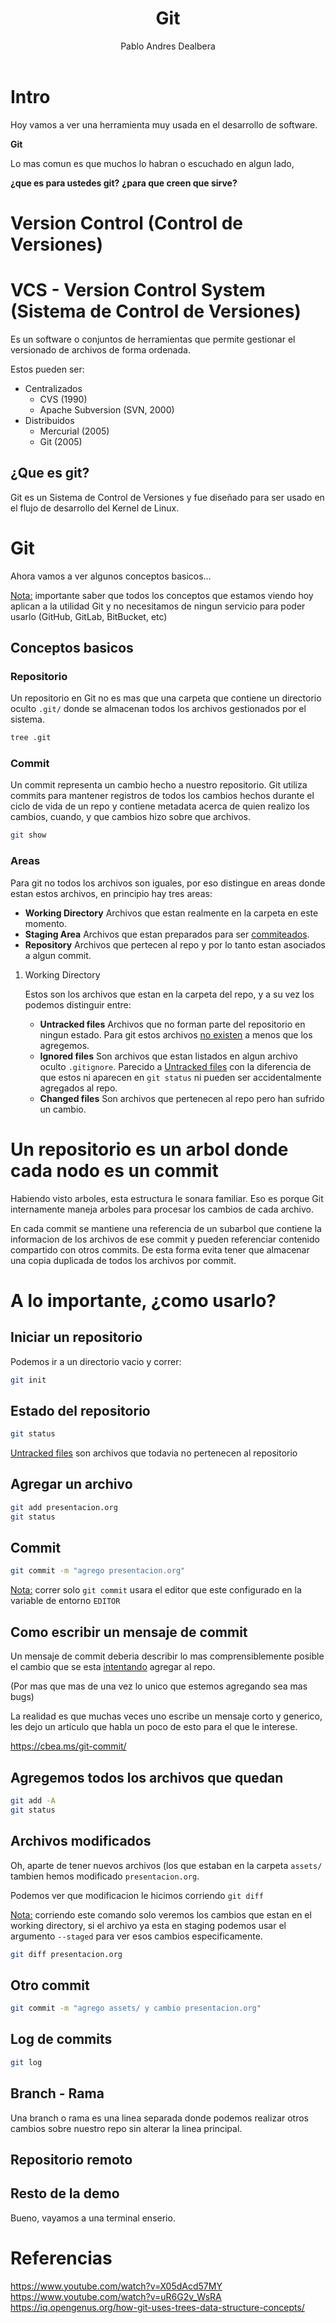 #+title: Git
#+author: Pablo Andres Dealbera

* Intro

Hoy vamos a ver una herramienta muy usada en el desarrollo de software.

*Git*

Lo mas comun es que muchos lo habran o escuchado en algun lado,

*¿que es para ustedes git?*
*¿para que creen que sirve?*

* Version Control (Control de Versiones)

#+ATTR_HTML: :width 1000px
[[file:assets/trabajo-final-meme.png]]

* VCS - Version Control System (Sistema de Control de Versiones)

Es un software o conjuntos de herramientas que permite gestionar el
versionado de archivos de forma ordenada.

Estos pueden ser:
 - Centralizados
   - CVS (1990)
   - Apache Subversion (SVN, 2000)

 - Distribuidos
   - Mercurial (2005)
   - Git (2005)

** ¿Que es git?

Git es un Sistema de Control de Versiones y fue diseñado para ser
usado en el flujo de desarrollo del Kernel de Linux.

#+ATTR_HTML: :width 1000px
[[file:assets/git.png]]

* Git
Ahora vamos a ver algunos conceptos basicos...

_Nota:_ importante saber que todos los conceptos que estamos viendo
hoy aplican a la utilidad Git y no necesitamos de ningun servicio para
poder usarlo (GitHub, GitLab, BitBucket, etc)

** Conceptos basicos

#+ATTR_HTML: :width 1000px
[[file:assets/git-101.jpeg]]

*** Repositorio
Un repositorio en Git no es mas que una carpeta que contiene un
directorio oculto ~.git/~ donde se almacenan todos los archivos
gestionados por el sistema.

#+begin_src bash :results output
tree .git
#+end_src
#+RESULTS:
#+begin_example
.git
├── branches
├── config
├── description
├── HEAD
├── hooks
│   ├── applypatch-msg.sample
│   ├── commit-msg.sample
│   ├── fsmonitor-watchman.sample
│   ├── post-update.sample
│   ├── pre-applypatch.sample
│   ├── pre-commit.sample
│   ├── pre-merge-commit.sample
│   ├── prepare-commit-msg.sample
│   ├── pre-push.sample
│   ├── pre-rebase.sample
│   ├── pre-receive.sample
│   ├── push-to-checkout.sample
│   └── update.sample
├── info
│   └── exclude
├── objects
│   ├── info
│   └── pack
└── refs
    ├── heads
    └── tags

9 directories, 17 files
#+end_example

*** Commit

Un commit representa un cambio hecho a nuestro repositorio. Git
utiliza commits para mantener registros de todos los cambios hechos
durante el ciclo de vida de un repo y contiene metadata acerca de
quien realizo los cambios, cuando, y que cambios hizo sobre que archivos.

#+begin_src bash :results output
git show
#+end_src

#+RESULTS:
: commit e236cfb49f83b8135ded4d71b44117e184c9a2da
: Author: Pablo Andres Dealbera <pdealbera@fi.uba.ar>
: Date:   Thu Jun 9 01:12:15 2022 -0300
: 
:     Initial commit

*** Areas

Para git no todos los archivos son iguales, por eso distingue en areas
donde estan estos archivos, en principio hay tres areas:

 - *Working Directory*
   Archivos que estan realmente en la carpeta en este momento.
 - *Staging Area*
   Archivos que estan preparados para ser _commiteados_.
 - *Repository*
   Archivos que pertecen al repo y por lo tanto estan asociados a
   algun commit.

#+ATTR_HTML: :width 800px
[[file:assets/git-areas.webp]]

**** Working Directory

Estos son los archivos que estan en la carpeta del repo, y a su vez
los podemos distinguir entre:

 - *Untracked files*
   Archivos que no forman parte del repositorio en ningun estado. Para
   git estos archivos _no existen_ a menos que los agregemos.
 - *Ignored files*
   Son archivos que estan listados en algun archivo oculto ~.gitignore~.
   Parecido a _Untracked files_ con la diferencia de que estos ni
   aparecen en ~git status~ ni pueden ser accidentalmente agregados al repo.
 - *Changed files*
   Son archivos que pertenecen al repo pero han sufrido un cambio.

* Un repositorio es un arbol donde cada nodo es un commit

Habiendo visto arboles, esta estructura le sonara familiar. Eso es
porque Git internamente maneja arboles para procesar los cambios de
cada archivo.

En cada commit se mantiene una referencia de un subarbol que contiene
la informacion de los archivos de ese commit y pueden referenciar
contenido compartido con otros commits. De esta forma evita tener que
almacenar una copia duplicada de todos los archivos por commit.
#+ATTR_HTML: :width 700px
[[file:assets/git-arbol-2.jpg]]


* A lo importante, ¿como usarlo?

** Iniciar un repositorio
Podemos ir a un directorio vacio y correr:
#+begin_src bash :results output
git init
#+end_src
#+RESULTS:
: Initialized empty Git repository in <algun-lugar>/algoritmos-programacion-II/colab/clases/git/.git/

** Estado del repositorio
#+begin_src bash :results output
git status
#+end_src

#+RESULTS:
#+begin_example
On branch master

No commits yet

Untracked files:
  (use "git add <file>..." to include in what will be committed)
	assets/
	presentacion.org

nothing added to commit but untracked files present (use "git add" to track)
#+end_example

_Untracked files_ son archivos que todavia no pertenecen al repositorio

** Agregar un archivo
#+begin_src bash :results output
git add presentacion.org
git status
#+end_src

#+RESULTS:
#+begin_example
On branch master

No commits yet

Changes to be committed:
  (use "git rm --cached <file>..." to unstage)
	new file:   presentacion.org

Untracked files:
  (use "git add <file>..." to include in what will be committed)
	assets/

#+end_example

** Commit
#+begin_src bash :results output
git commit -m "agrego presentacion.org"
#+end_src

#+RESULTS:
: [master (root-commit) 7e1162b] agrego presentacion.org
:  1 file changed, 211 insertions(+)
:  create mode 100644 presentacion.org

_Nota:_ correr solo ~git commit~ usara el editor que este configurado
en la variable de entorno ~EDITOR~

** Como escribir un mensaje de commit

[[file:assets/git_commit_2x.png]]

Un mensaje de commit deberia describir lo mas comprensiblemente
posible el cambio que se esta _intentando_ agregar al repo.

(Por mas que mas de una vez lo unico que estemos agregando sea mas bugs)

La realidad es que muchas veces uno escribe un mensaje corto y
generico, les dejo un articulo que habla un poco de esto para el que
le interese.

https://cbea.ms/git-commit/

** Agregemos todos los archivos que quedan
#+begin_src bash :results output
git add -A
git status
#+end_src

#+RESULTS:
#+begin_example
On branch master
Changes to be committed:
  (use "git restore --staged <file>..." to unstage)
	new file:   assets/git-101.jpeg
	new file:   assets/git-arbol-2.jpg
	new file:   assets/git-arbol.jpg
	new file:   assets/git.png
	new file:   assets/git_commit_2x.png
	new file:   assets/trabajo-final-meme.png
	modified:   presentacion.org

#+end_example

** Archivos modificados
Oh, aparte de tener nuevos archivos (los que estaban en la carpeta
~assets/~ tambien hemos modificado ~presentacion.org~.

Podemos ver que modificacion le hicimos corriendo ~git diff~

_Nota:_ corriendo este comando solo veremos los cambios que estan en
el working directory, si el archivo ya esta en staging podemos usar el
argumento ~--staged~ para ver esos cambios especificamente.

#+begin_src bash :results output
git diff presentacion.org
#+end_src

#+RESULTS:
#+begin_example
diff --git a/presentacion.org b/presentacion.org
index 8858fce..ee80e76 100644
--- a/presentacion.org
+++ b/presentacion.org
@@ -234,6 +234,31 @@ git add -A
 git status
 ,#+end_src
 
+#+RESULTS:
+#+begin_example
+On branch master
+Changes to be committed:
+  (use "git restore --staged <file>..." to unstage)
+	new file:   assets/git-101.jpeg
+	new file:   assets/git-arbol-2.jpg
+	new file:   assets/git-arbol.jpg
+	new file:   assets/git.png
+	new file:   assets/git_commit_2x.png
+	new file:   assets/trabajo-final-meme.png
+	modified:   presentacion.org
+
+#+end_example
+
+** Archivos modificados
+Oh, aparte de tener nuevos archivos (los que estaban en la carpeta
+~assets/~ tambien hemos modificado ~presentacion.org~.
+
+Podemos ver que modificacion le hicimos corriendo ~git diff~
+
+#+begin_src bash :results output
+git diff presentacion.org
+#+end_src
+
 ,* Referencias
 
 https://www.youtube.com/watch?v=uR6G2v_WsRA
#+end_example

** Otro commit
#+begin_src bash :results output
git commit -m "agrego assets/ y cambio presentacion.org"
#+end_src

#+RESULTS:
: [master a68713c] agrego assets/ y cambio presentacion.org
:  7 files changed, 33 insertions(+), 4 deletions(-)
:  create mode 100644 assets/git-101.jpeg
:  create mode 100644 assets/git-arbol-2.jpg
:  create mode 100644 assets/git-arbol.jpg
:  create mode 100644 assets/git.png
:  create mode 100644 assets/git_commit_2x.png
:  create mode 100644 assets/trabajo-final-meme.png

** Log de commits
#+begin_src bash :results output
git log
#+end_src

#+RESULTS:
#+begin_example
commit a68713c06a286273a505095c8a9049c3be4b73e7
Author: Pablo Andres Dealbera <dealberapablo07@gmail.com>
Date:   Thu Jun 9 16:16:43 2022 -0300

    agrego assets/ y cambio presentacion.org

commit 7e1162bf439f1f2b539bcdd52b06bd8029c42b27
Author: Pablo Andres Dealbera <dealberapablo07@gmail.com>
Date:   Thu Jun 9 16:05:16 2022 -0300

    agrego presentacion.org
#+end_example

** Branch - Rama
Una branch o rama es una linea separada donde podemos realizar otros
cambios sobre nuestro repo sin alterar la linea principal.

** Repositorio remoto

** Resto de la demo

Bueno, vayamos a una terminal enserio.

* Referencias

https://www.youtube.com/watch?v=X05dAcd57MY
https://www.youtube.com/watch?v=uR6G2v_WsRA
https://iq.opengenus.org/how-git-uses-trees-data-structure-concepts/
